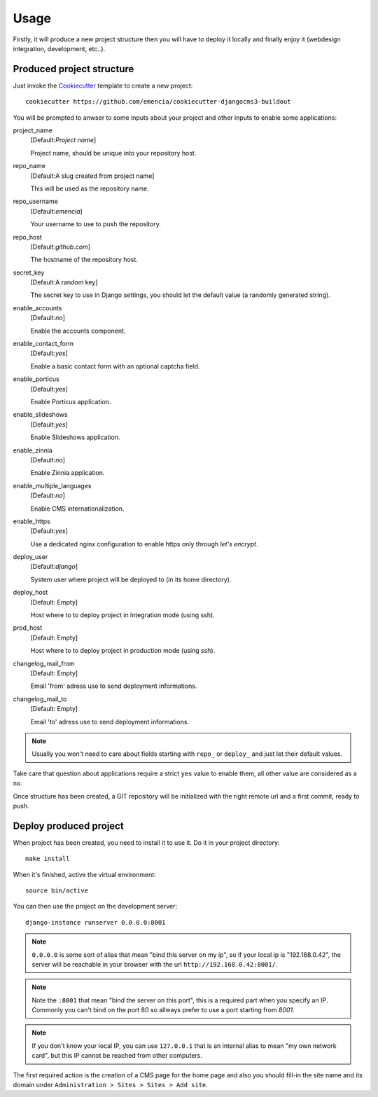 .. _virtualenv: http://www.virtualenv.org/
.. _buildout: http://www.buildout.org/
.. _Cookiecutter: https://github.com/audreyr/cookiecutter

=====
Usage
=====

Firstly, it will produce a new project structure then you will have to deploy it locally and finally enjoy it (webdesign integration, development, etc..).

Produced project structure
**************************

Just invoke the `Cookiecutter`_ template to create a new project: ::

    cookiecutter https://github.com/emencia/cookiecutter-djangocms3-buildout

You will be prompted to anwser to some inputs about your project and other inputs to enable some applications:

project_name
    [Default:*Project name*]

    Project name, should be unique into your repository host.
repo_name
    [Default:A slug created from project name]

    This will be used as the repository name.
repo_username
    [Default:*emencia*]

    Your username to use to push the repository.
repo_host
    [Default:*github.com*]

    The hostname of the repository host.
secret_key
    [Default:A random key]

    The secret key to use in Django settings, you should let the default value (a randomly generated string).
enable_accounts
    [Default:*no*]

    Enable the accounts component.
enable_contact_form
    [Default:*yes*]

    Enable a basic contact form with an optional captcha field.
enable_porticus
    [Default:*yes*]

    Enable Porticus application.
enable_slideshows
    [Default:*yes*]

    Enable Slideshows application.
enable_zinnia
    [Default:*no*]

    Enable Zinnia application.
enable_multiple_languages
    [Default:*no*]

    Enable CMS internationalization.
enable_https
    [Default:*yes*]

    Use a dedicated nginx configuration to enable https only through *let's encrypt*.
deploy_user
    [Default:*django*]

    System user where project will be deployed to (in its home directory).
deploy_host
    [Default: Empty]

    Host where to to deploy project in integration mode (using ssh).
prod_host
    [Default: Empty]

    Host where to to deploy project in production mode (using ssh).
changelog_mail_from
    [Default: Empty]

    Email 'from' adress use to send deployment informations.
changelog_mail_to
    [Default: Empty]

    Email 'to' adress use to send deployment informations.


.. NOTE::
   Usually you won't need to care about fields starting with ``repo_`` or ``deploy_`` and just let their default values.

Take care that question about applications require a strict ``yes`` value to enable them, all other value are considered as a ``no``.

Once structure has been created, a GIT repository will be initialized with the right remote url and a first commit, ready to push.

Deploy produced project
***********************

When project has been created, you need to install it to use it. Do it in your project directory: ::

    make install

When it's finished, active the virtual environment: ::

    source bin/active

You can then use the project on the development server: ::

    django-instance runserver 0.0.0.0:8001

.. note::
        ``0.0.0.0`` is some sort of alias that mean "bind this server on my ip", so if your local ip is "192.168.0.42", the server will be reachable in your browser with the url ``http://192.168.0.42:8001/``.

.. note::
        Note the ``:8001`` that mean "bind the server on this port", this is a required part when you specify an IP. Commonly you can't bind on the port 80 so allways prefer to use a port starting from *8001*.

.. note::
        If you don't know your local IP, you can use ``127.0.0.1`` that is an internal alias to mean "my own network card", but this IP cannot be reached from other computers.

The first required action is the creation of a CMS page for the home page and also you should fill-in the site name and its domain under ``Administration > Sites > Sites > Add site``.
